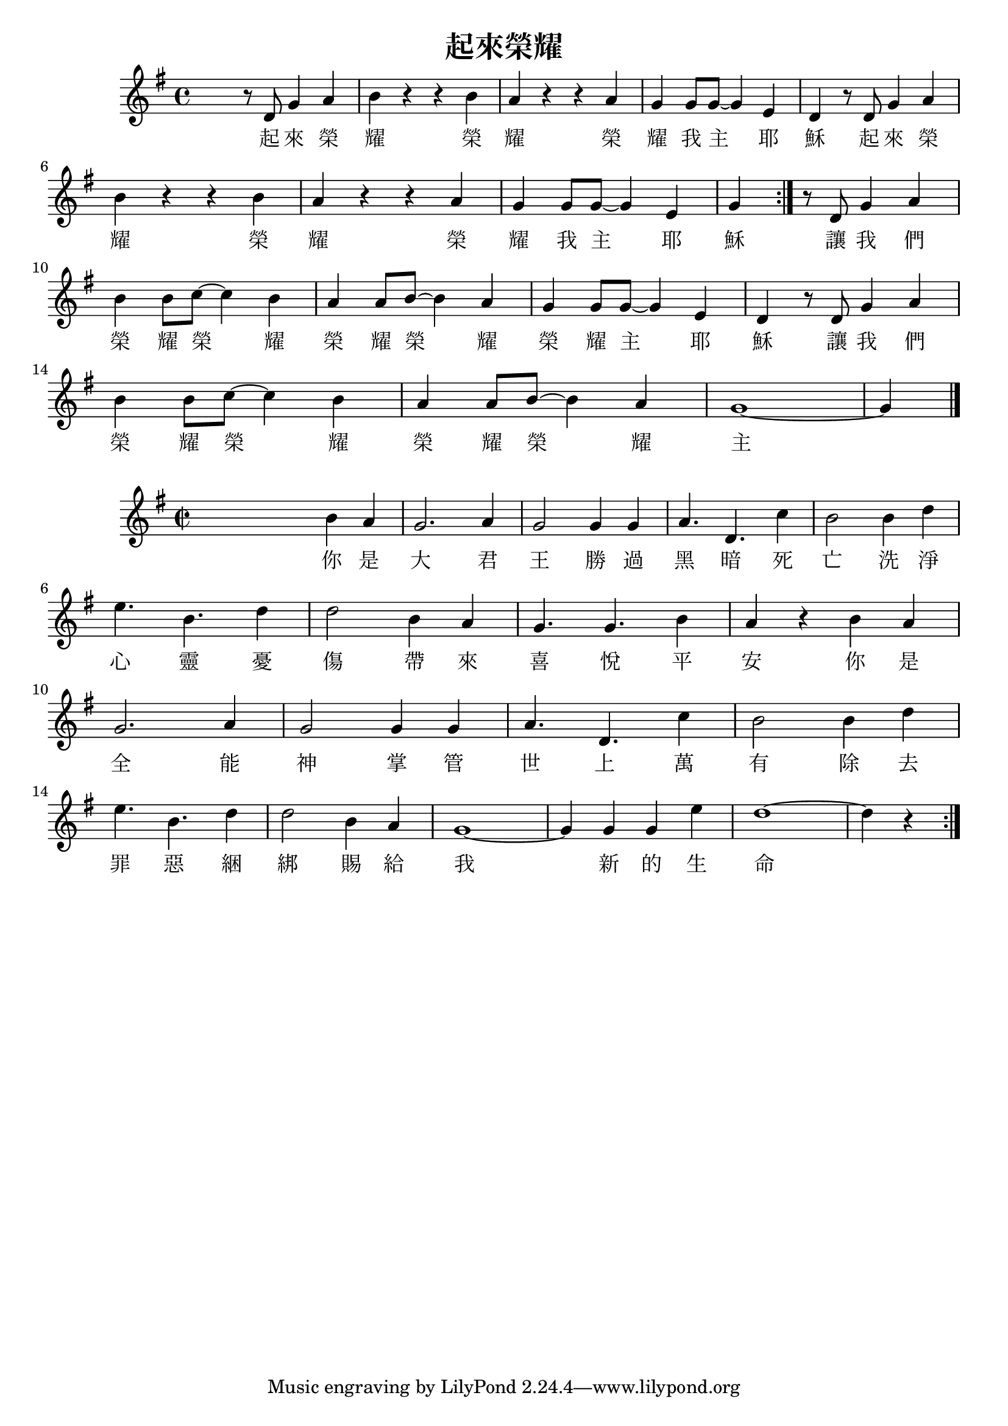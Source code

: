 % LilyBin

\version "2.18.2"
\language "english"

\header {
  title = 起來榮耀
}

<<
\relative c'{
  \key g \major
  s
  r8 d g4 a | b r r b | a r r a | g g8 g~ g4 e | d
  r8 d g4 a | \break b r r b | a r r a | g g8 g~ g4 e | g4 \bar ":|."
  r8 d g4 a | \break b b8 c~ c4 b | a a8 b~ b4 a | g g8 g~ g4 e | d
  r8 d g4 a | \break b b8 c~ c4 b | a a8 b~ b4 a | g1~ | g4 \bar "|."
}

\addlyrics {
  起 來 榮 耀 榮 耀 榮 耀 我 主 耶 穌
  起 來 榮 耀 榮 耀 榮 耀 我 主 耶 穌
  讓 我 們 榮 耀 榮 耀 榮 耀 榮 耀 榮 耀 主 耶 穌
  讓 我 們 榮 耀 榮 耀 榮 耀 榮 耀 主
}
>>

<<
\relative c''{
  \key g \major
  \time 2/2
  s2
  b4 a | g2. a4 | g2 g4 g | a4. d,4. c'4 | b2
  b4 d | \break e4. b4. d4 | d2 b4 a | g4. g4. b4 | a4 r
  b4 a | \break g2. a4 | g2 g4 g | a4. d,4. c'4 | b2
  b4 d | \break e4. b4. d4 | d2 b4 a | g1~ | g4 g g e' | d1~ | d4 r \bar ":|."
}

\addlyrics {
  你 是 大 君 王 勝 過 黑 暗 死 亡
  洗 淨 心 靈 憂 傷 帶 來 喜 悅 平 安
  你 是 全 能 神 掌 管 世 上 萬 有
  除 去 罪 惡 綑 綁 賜 給 我 新 的 生 命
}
>>